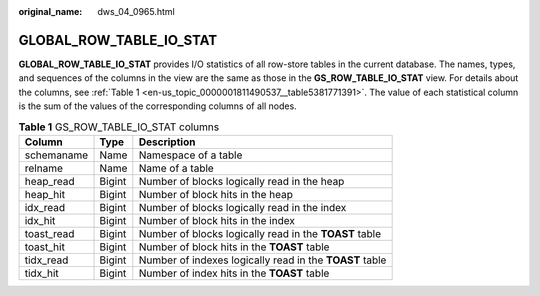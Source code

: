 :original_name: dws_04_0965.html

.. _dws_04_0965:

GLOBAL_ROW_TABLE_IO_STAT
========================

**GLOBAL_ROW_TABLE_IO_STAT** provides I/O statistics of all row-store tables in the current database. The names, types, and sequences of the columns in the view are the same as those in the **GS_ROW_TABLE_IO_STAT** view. For details about the columns, see :ref:`Table 1 <en-us_topic_0000001811490537__table5381771391>`. The value of each statistical column is the sum of the values of the corresponding columns of all nodes.

.. _en-us_topic_0000001811490537__table5381771391:

.. table:: **Table 1** GS_ROW_TABLE_IO_STAT columns

   +------------+--------+---------------------------------------------------------+
   | Column     | Type   | Description                                             |
   +============+========+=========================================================+
   | schemaname | Name   | Namespace of a table                                    |
   +------------+--------+---------------------------------------------------------+
   | relname    | Name   | Name of a table                                         |
   +------------+--------+---------------------------------------------------------+
   | heap_read  | Bigint | Number of blocks logically read in the heap             |
   +------------+--------+---------------------------------------------------------+
   | heap_hit   | Bigint | Number of block hits in the heap                        |
   +------------+--------+---------------------------------------------------------+
   | idx_read   | Bigint | Number of blocks logically read in the index            |
   +------------+--------+---------------------------------------------------------+
   | idx_hit    | Bigint | Number of block hits in the index                       |
   +------------+--------+---------------------------------------------------------+
   | toast_read | Bigint | Number of blocks logically read in the **TOAST** table  |
   +------------+--------+---------------------------------------------------------+
   | toast_hit  | Bigint | Number of block hits in the **TOAST** table             |
   +------------+--------+---------------------------------------------------------+
   | tidx_read  | Bigint | Number of indexes logically read in the **TOAST** table |
   +------------+--------+---------------------------------------------------------+
   | tidx_hit   | Bigint | Number of index hits in the **TOAST** table             |
   +------------+--------+---------------------------------------------------------+
